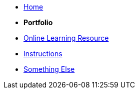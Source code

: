 * xref:home::index.adoc[Home]

* [.separated]#**Portfolio**#
* xref:learning:index.adoc[Online Learning Resource]
* xref:instructions.adoc[Instructions]
* xref:portfolio::somethingelse.adoc[Something Else]
//* Link[Documentation Projects]
//* Link [YouTube Channel]


